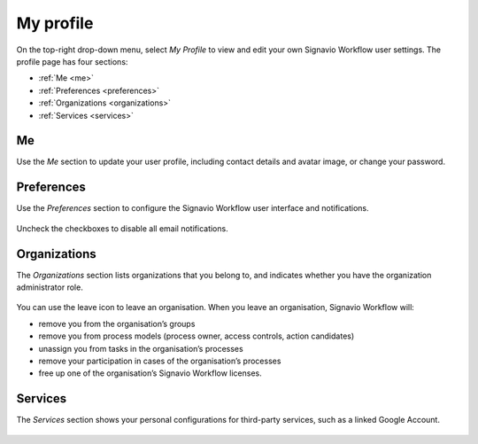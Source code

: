 .. _profile:

My profile
==========

On the top-right drop-down menu, select `My Profile` 
to view and edit your own Signavio Workflow user settings.
The profile page has four sections:

* :ref:`Me <me>`
* :ref:`Preferences <preferences>`
* :ref:`Organizations <organizations>`
* :ref:`Services <services>`

.. _me:

Me
--

Use the `Me` section to update your user profile,
including contact details and avatar image,
or change your password.

.. figure:: /_static/images/profile/me.png


.. _preferences:

Preferences
-----------

Use the `Preferences` section to configure the Signavio Workflow user interface and notifications.

.. figure:: /_static/images/profile/preferences.png

Uncheck the checkboxes to disable all email notifications.


.. _organizations:

Organizations
-------------

The `Organizations` section lists organizations that you belong to,
and indicates whether you have the organization administrator role.

.. figure:: /_static/images/profile/organizations.png

You can use the leave icon to leave an organisation.
When you leave an organisation, Signavio Workflow will:

* remove you from the organisation’s groups
* remove you from process models (process owner, access controls, action candidates)
* unassign you from tasks in the organisation’s processes
* remove your participation in cases of the organisation’s processes
* free up one of the organisation’s Signavio Workflow licenses.


.. _services:

Services
--------

The `Services` section shows your personal configurations for third-party services,
such as a linked Google Account.

.. figure:: /_static/images/profile/services.png

